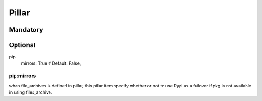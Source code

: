 Pillar
======

Mandatory
---------

Optional 
--------

pip:
  mirrors: True # Default: False, 

pip:mirrors
~~~~~~~~~~~

when file_archives is defined in pillar, this pillar item 
specify whether or not to use Pypi as a failover if pkg is not available
in using files_archive.
 
